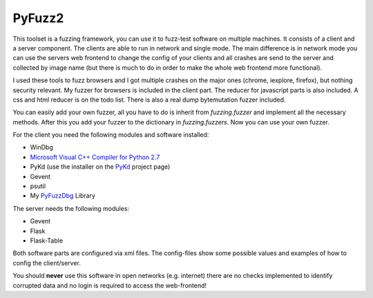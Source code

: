 PyFuzz2
=======

This toolset is a fuzzing framework, you can use it to fuzz-test software on multiple machines.
It consists of a client and a server component. The clients are able to run in network and single mode.
The main difference is in network mode you can use the servers web frontend to change the config of your
clients and all crashes are send to the server and collected by image name (but there is much to do in order to
make the whole web frontend more functional).

I used these tools to fuzz browsers and I got multiple crashes on the major ones (chrome, iexplore, firefox), but
nothing security relevant.
My fuzzer for browsers is included in the client part. The reducer for javascript parts is also included.
A css and html reducer is on the todo list.
There is also a real dump bytemutation fuzzer included.

You can easily add your own fuzzer, all you have to do is inherit from *fuzzing.fuzzer* and implement all the
necessary methods. After this you add your fuzzer to the dictionary in *fuzzing.fuzzers*. Now you can use your
own fuzzer.

For the client you need the following modules and software installed:

* WinDbg
* `Microsoft Visual C++ Compiler for Python 2.7 <http://www.microsoft.com/en-us/download/details.aspx?id=44266>`_
* PyKd (use the installer on  the `PyKd <https://pykd.codeplex.com/>`_ project page)
* Gevent
* psutil
* My `PyFuzzDbg <https://github.com/susperius/PyFuzzDbg>`_ Library

The server needs the following modules:

* Gevent
* Flask
* Flask-Table

Both software parts are configured via xml files. The config-files show some possible values and examples of how to
config the client/server.

You should **never** use this software in open networks (e.g. internet) there are no checks implemented to
identify corrupted data and no login is required to access the web-frontend!

